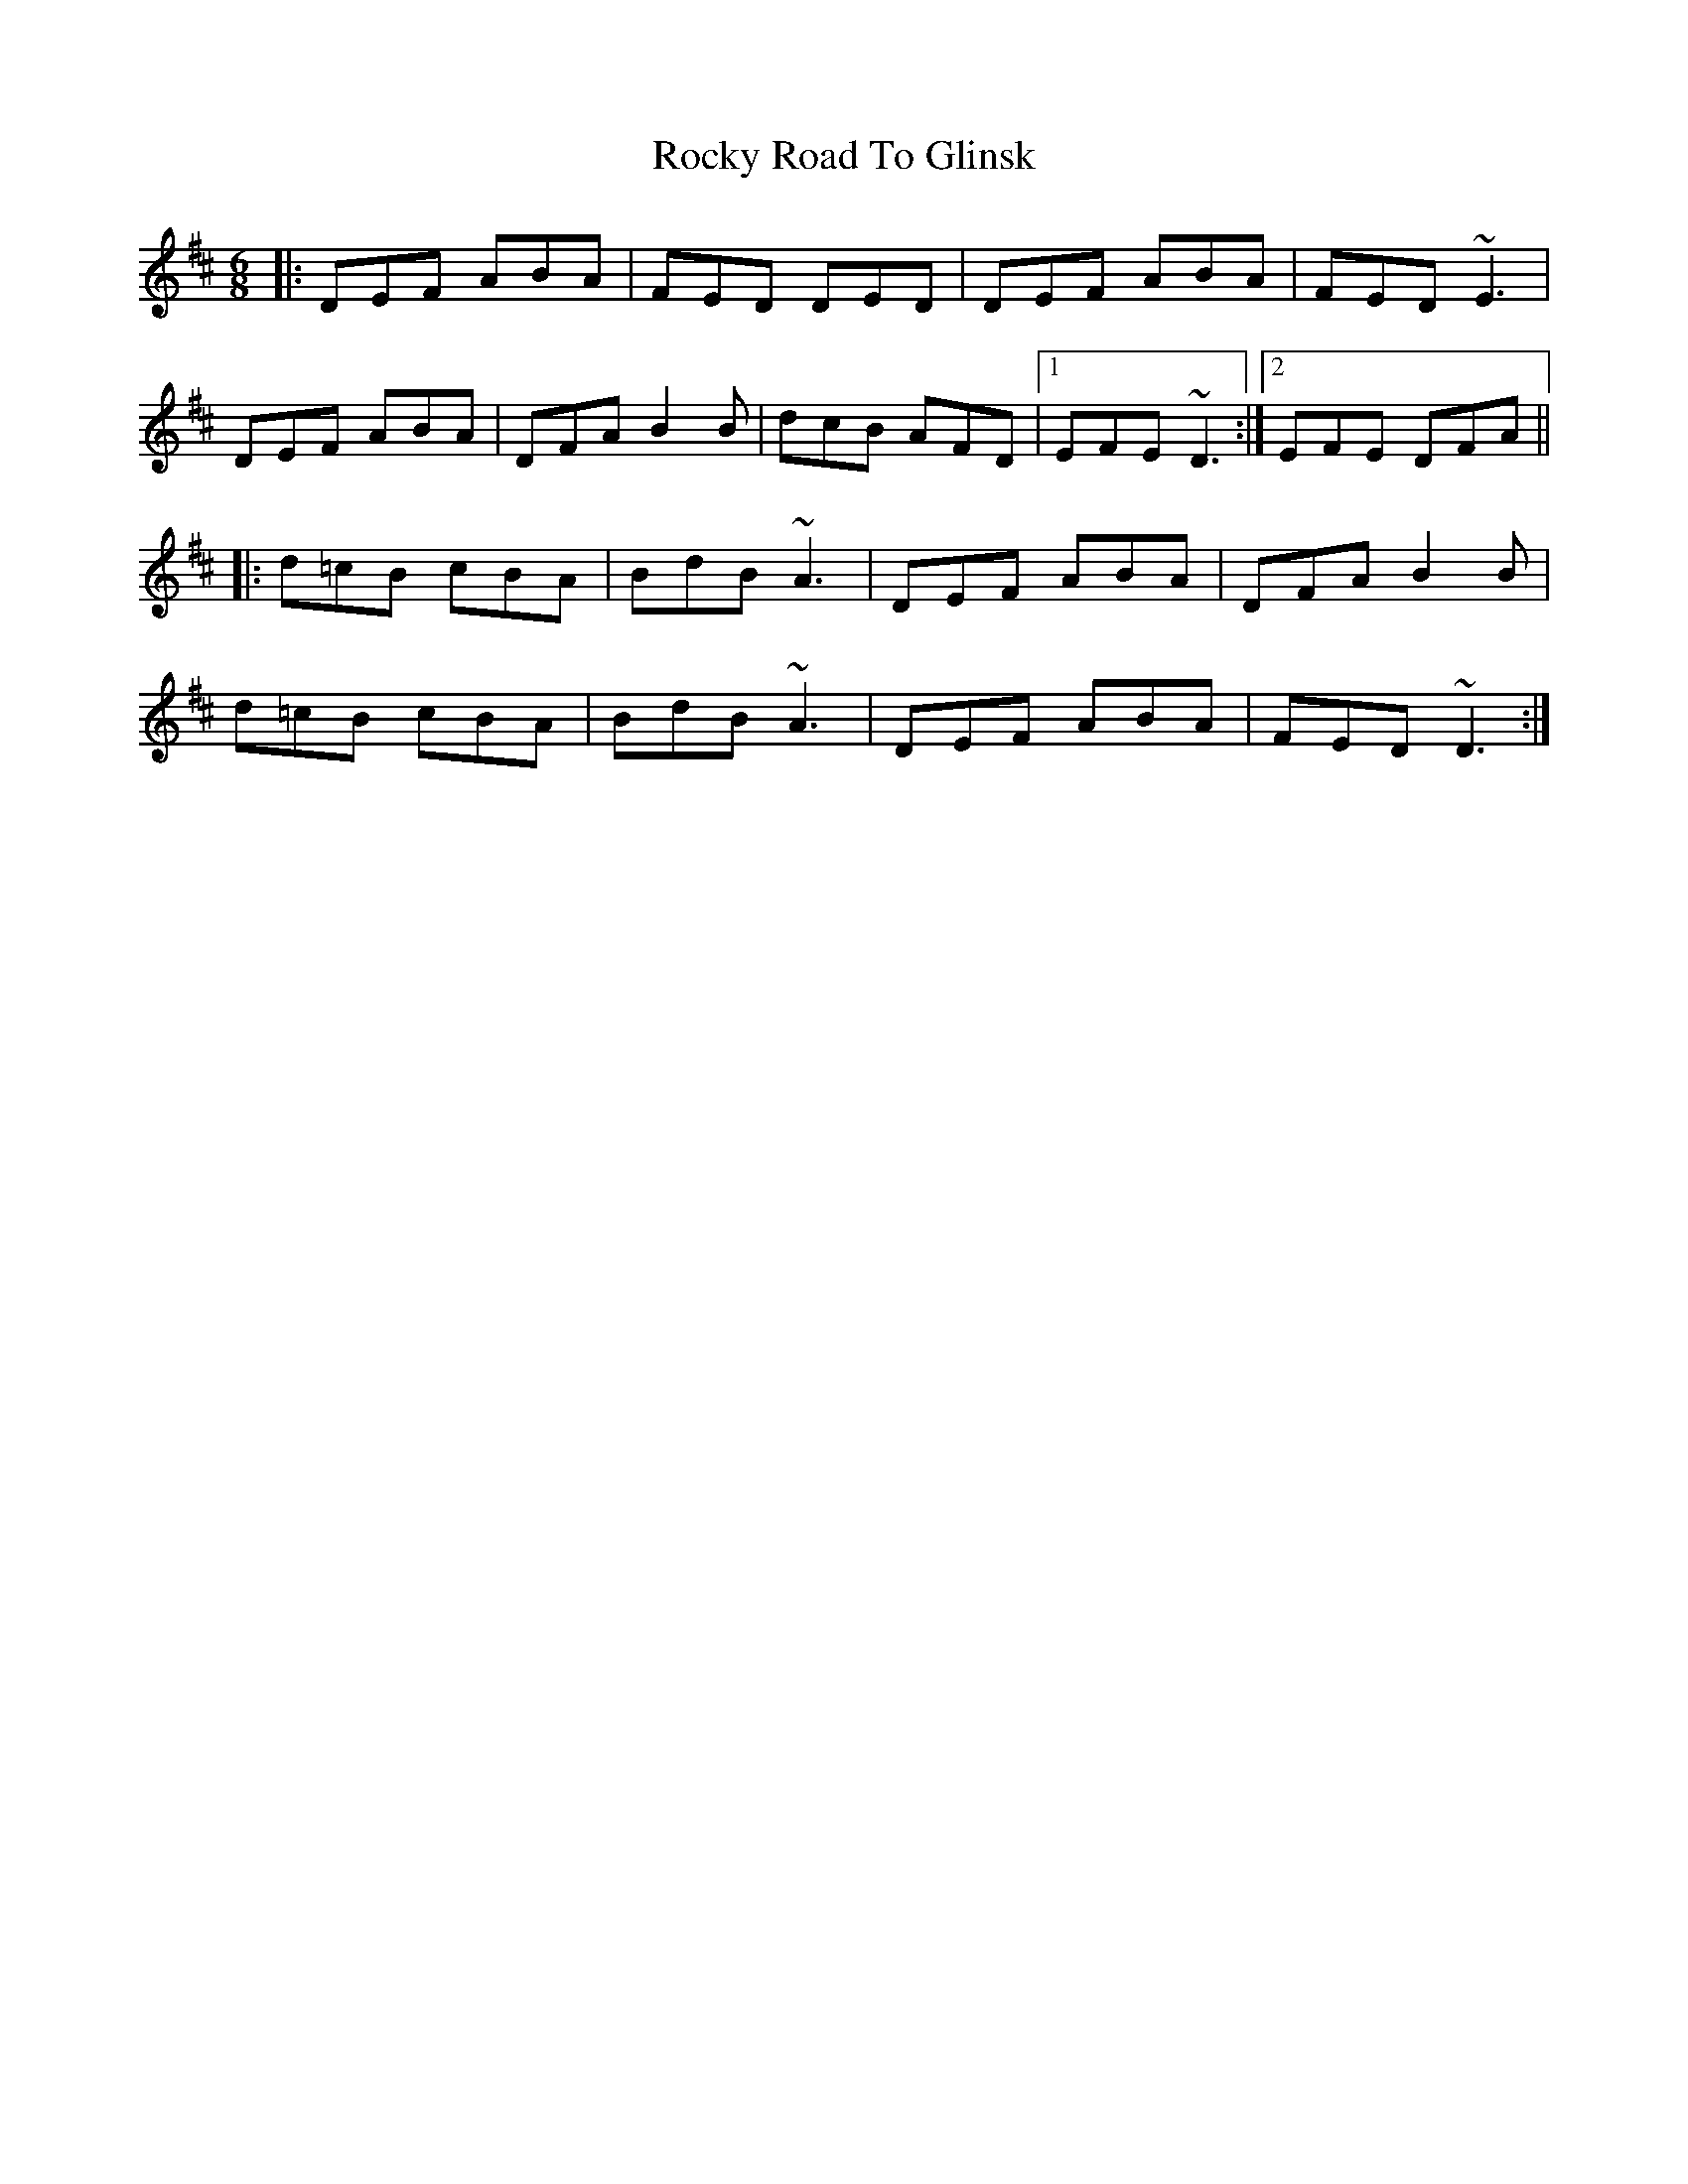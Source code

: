 X: 34958
T: Rocky Road To Glinsk
R: jig
M: 6/8
K: Dmajor
|:DEF ABA|FED DED|DEF ABA|FED ~E3|
DEF ABA|DFA B2B|dcB AFD|1 EFE ~D3:|2 EFE DFA||
|:d=cB cBA|BdB ~A3|DEF ABA|DFA B2B|
d=cB cBA|BdB ~A3|DEF ABA|FED ~D3:|

